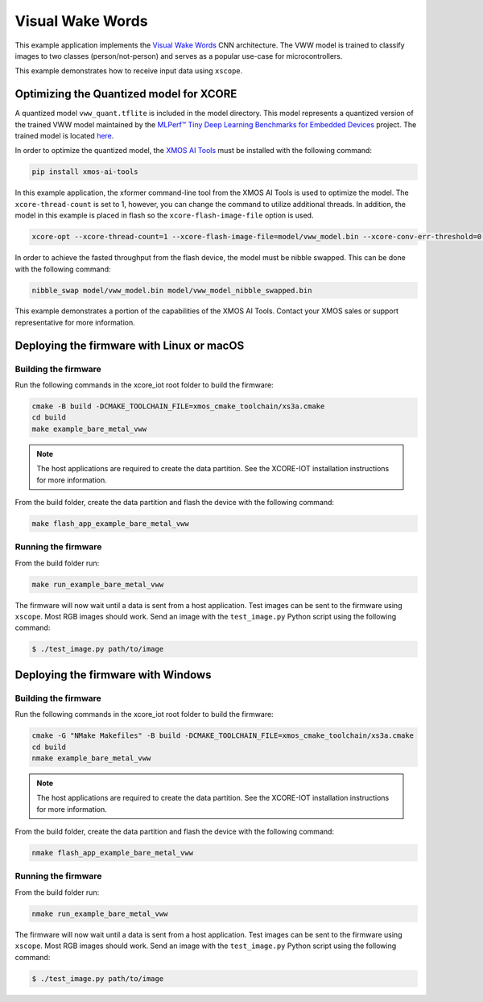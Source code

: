 #################
Visual Wake Words
#################

This example application implements the `Visual Wake Words <https://blog.tensorflow.org/2019/10/visual-wake-words-with-tensorflow-lite_30.html>`__ CNN architecture.  The VWW model is trained to classify images to two classes (person/not-person) and serves as a popular use-case for microcontrollers.

This example demonstrates how to receive input data using ``xscope``.

****************************************
Optimizing the Quantized model for XCORE
****************************************

A quantized model ``vww_quant.tflite`` is included in the model directory.  This model represents a quantized version of the trained VWW model maintained by the `MLPerf™ Tiny Deep Learning Benchmarks for Embedded Devices <https://github.com/mlcommons/tiny>`__ project.  The trained model is located `here <https://github.com/mlcommons/tiny/tree/master/benchmark/training/visual_wake_words/trained_models>`__.

In order to optimize the quantized model, the `XMOS AI Tools <https://pypi.org/project/xmos-ai-tools/>`__ must be installed with the following command:

.. code-block:: console

    pip install xmos-ai-tools

In this example application, the xformer command-line tool from the XMOS AI Tools is used to optimize the model.  The ``xcore-thread-count`` is set to 1, however, you can change the command to utilize additional threads.  In addition, the model in this example is placed in flash so the ``xcore-flash-image-file`` option is used.

.. code-block:: console

    xcore-opt --xcore-thread-count=1 --xcore-flash-image-file=model/vww_model.bin --xcore-conv-err-threshold=0.3421 -o src/vww_model model/vww_quant.tflite

In order to achieve the fasted throughput from the flash device, the model must be nibble swapped.  This can be done with the following command:

.. code-block:: console

    nibble_swap model/vww_model.bin model/vww_model_nibble_swapped.bin

This example demonstrates a portion of the capabilities of the XMOS AI Tools.  Contact your XMOS sales or support representative for more information.

******************************************
Deploying the firmware with Linux or macOS
******************************************

=====================
Building the firmware
=====================

Run the following commands in the xcore_iot root folder to build the firmware:

.. code-block:: console

    cmake -B build -DCMAKE_TOOLCHAIN_FILE=xmos_cmake_toolchain/xs3a.cmake
    cd build
    make example_bare_metal_vww

.. note::

   The host applications are required to create the data partition.  See the XCORE-IOT installation instructions for more information.

From the build folder, create the data partition and flash the device with the following command:

.. code-block:: console

    make flash_app_example_bare_metal_vww

====================
Running the firmware
====================

From the build folder run:

.. code-block:: console

    make run_example_bare_metal_vww

The firmware will now wait until a data is sent from a host application. Test images can be sent to the firmware using ``xscope``.  Most RGB images should work.  Send an image with the ``test_image.py`` Python script using the following command:

.. code-block:: console

    $ ./test_image.py path/to/image

***********************************
Deploying the firmware with Windows
***********************************

=====================
Building the firmware
=====================

Run the following commands in the xcore_iot root folder to build the firmware:

.. code-block:: console

    cmake -G "NMake Makefiles" -B build -DCMAKE_TOOLCHAIN_FILE=xmos_cmake_toolchain/xs3a.cmake
    cd build
    nmake example_bare_metal_vww

.. note::

   The host applications are required to create the data partition.  See the XCORE-IOT installation instructions for more information.

From the build folder, create the data partition and flash the device with the following command:

.. code-block:: console

    nmake flash_app_example_bare_metal_vww

====================
Running the firmware
====================

From the build folder run:

.. code-block:: console

    nmake run_example_bare_metal_vww

The firmware will now wait until a data is sent from a host application. Test images can be sent to the firmware using ``xscope``.  Most RGB images should work.  Send an image with the ``test_image.py`` Python script using the following command:

.. code-block:: console

    $ ./test_image.py path/to/image

